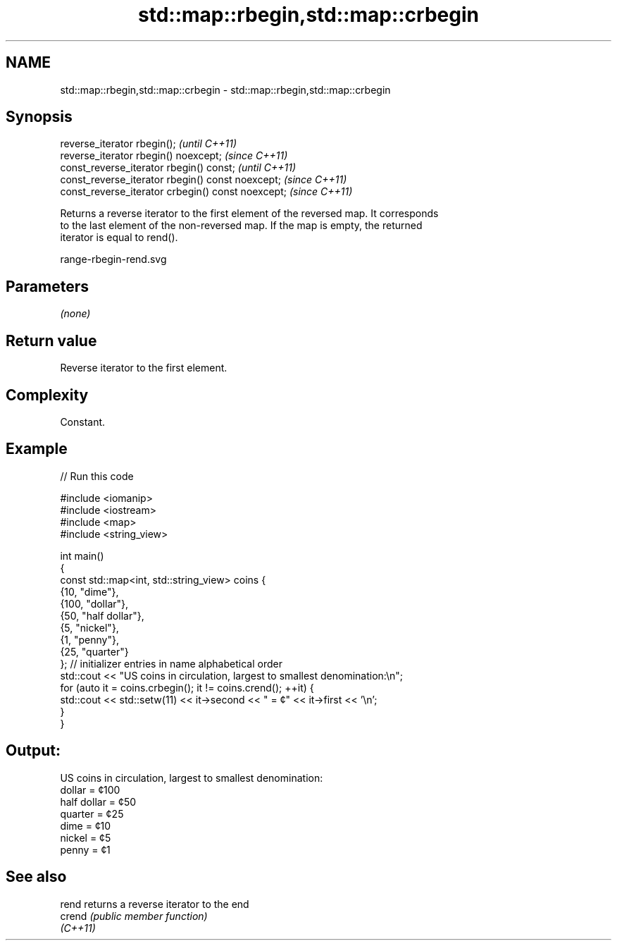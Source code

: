.TH std::map::rbegin,std::map::crbegin 3 "2021.11.17" "http://cppreference.com" "C++ Standard Libary"
.SH NAME
std::map::rbegin,std::map::crbegin \- std::map::rbegin,std::map::crbegin

.SH Synopsis
   reverse_iterator rbegin();                        \fI(until C++11)\fP
   reverse_iterator rbegin() noexcept;               \fI(since C++11)\fP
   const_reverse_iterator rbegin() const;            \fI(until C++11)\fP
   const_reverse_iterator rbegin() const noexcept;   \fI(since C++11)\fP
   const_reverse_iterator crbegin() const noexcept;  \fI(since C++11)\fP

   Returns a reverse iterator to the first element of the reversed map. It corresponds
   to the last element of the non-reversed map. If the map is empty, the returned
   iterator is equal to rend().

   range-rbegin-rend.svg

.SH Parameters

   \fI(none)\fP

.SH Return value

   Reverse iterator to the first element.

.SH Complexity

   Constant.

.SH Example


// Run this code

 #include <iomanip>
 #include <iostream>
 #include <map>
 #include <string_view>

 int main()
 {
     const std::map<int, std::string_view> coins {
         {10, "dime"},
         {100, "dollar"},
         {50, "half dollar"},
         {5, "nickel"},
         {1, "penny"},
         {25, "quarter"}
         }; // initializer entries in name alphabetical order
     std::cout << "US coins in circulation, largest to smallest denomination:\\n";
     for (auto it = coins.crbegin(); it != coins.crend(); ++it) {
         std::cout << std::setw(11) << it->second << " = ¢" << it->first << '\\n';
     }
 }

.SH Output:

 US coins in circulation, largest to smallest denomination:
      dollar = ¢100
 half dollar = ¢50
     quarter = ¢25
        dime = ¢10
      nickel = ¢5
       penny = ¢1

.SH See also

   rend    returns a reverse iterator to the end
   crend   \fI(public member function)\fP
   \fI(C++11)\fP

